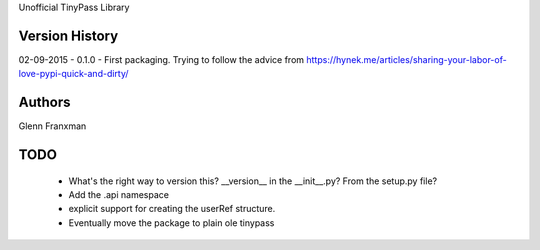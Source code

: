 Unofficial TinyPass Library



Version History
===============

02-09-2015 - 0.1.0 - First packaging.  Trying to follow the advice from https://hynek.me/articles/sharing-your-labor-of-love-pypi-quick-and-dirty/




Authors
=======

Glenn Franxman



TODO
====
    - What's the right way to version this?  __version__ in the __init__.py?   From the setup.py file?
    - Add the .api namespace
    - explicit support for creating the userRef structure.
    - Eventually move the package to plain ole tinypass




